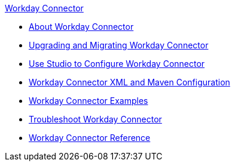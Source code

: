 .xref:index.adoc[Workday Connector]
* xref:index.adoc[About Workday Connector]
* xref:workday-connector-upgrade-migrate.adoc[Upgrading and Migrating Workday Connector]
* xref:workday-connector-studio.adoc[Use Studio to Configure Workday Connector]
* xref:workday-connector-xml-maven.adoc[Workday Connector XML and Maven Configuration]
* xref:workday-connector-examples.adoc[Workday Connector Examples]
* xref:workday-connector-troubleshoot.adoc[Troubleshoot Workday Connector]
* xref:workday-reference.adoc[Workday Connector Reference]
